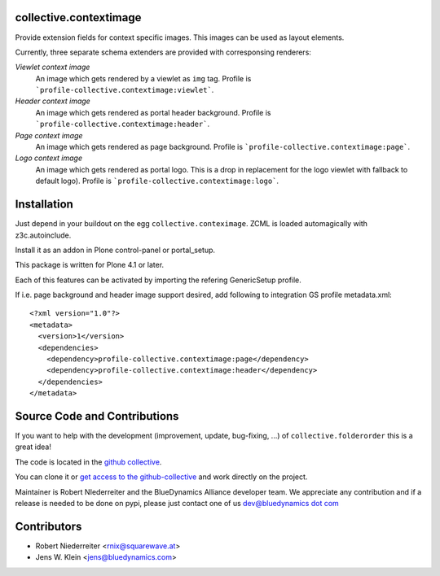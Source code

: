 collective.contextimage
=======================

Provide extension fields for context specific images. This images can be used
as layout elements.

Currently, three separate schema extenders are provided with corresponsing
renderers:

*Viewlet context image*
    An image which gets rendered by a viewlet as ``img`` tag. Profile is
    ```profile-collective.contextimage:viewlet```.

*Header context image*
    An image which gets rendered as portal header background. Profile is
    ```profile-collective.contextimage:header```.

*Page context image*
    An image which gets rendered as page background. Profile is
    ```profile-collective.contextimage:page```.

*Logo context image*
    An image which gets rendered as portal logo. This is a drop in replacement
    for the logo viewlet with fallback to default logo). Profile is
    ```profile-collective.contextimage:logo```.


Installation
============

Just depend in your buildout on the egg ``collective.conteximage``. ZCML is
loaded automagically with z3c.autoinclude.

Install it as an addon in Plone control-panel or portal_setup.

This package is written for Plone 4.1 or later.

Each of this features can be activated by importing the refering GenericSetup
profile.

If i.e. page background and header image support desired, add
following to integration GS profile metadata.xml::

    <?xml version="1.0"?>
    <metadata>
      <version>1</version>
      <dependencies>
        <dependency>profile-collective.contextimage:page</dependency>
        <dependency>profile-collective.contextimage:header</dependency>
      </dependencies> 
    </metadata>


Source Code and Contributions
=============================

If you want to help with the development (improvement, update, bug-fixing, ...)
of ``collective.folderorder`` this is a great idea!

The code is located in the
`github collective <https://github.com/collective/collective.contextimage>`_.

You can clone it or `get access to the github-collective
<http://collective.github.com/>`_ and work directly on the project.

Maintainer is Robert NIederreiter and the BlueDynamics Alliance developer team.
We appreciate any contribution and if a release is needed to be done on pypi,
please just contact one of us
`dev@bluedynamics dot com <mailto:dev@bluedynamics.com>`_

Contributors
============

- Robert Niederreiter <rnix@squarewave.at>

- Jens W. Klein <jens@bluedynamics.com>


